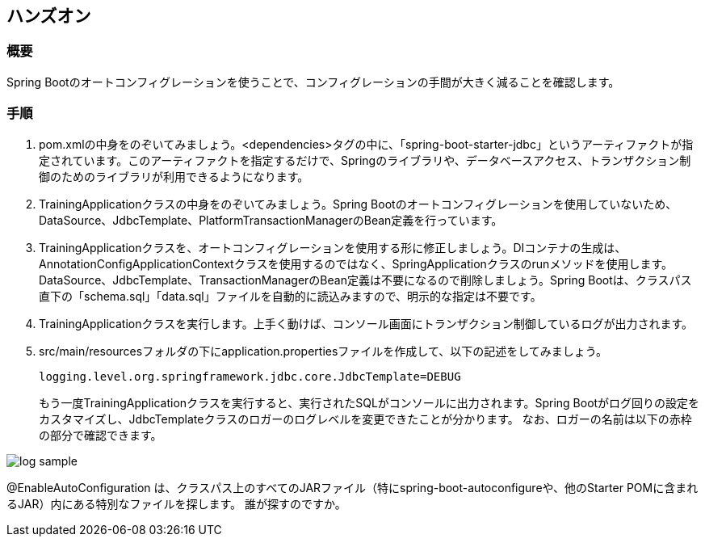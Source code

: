 :imagesdir: images

== ハンズオン
=== 概要
Spring Bootのオートコンフィグレーションを使うことで、コンフィグレーションの手間が大きく減ることを確認します。

=== 手順
. pom.xmlの中身をのぞいてみましょう。<dependencies>タグの中に、「spring-boot-starter-jdbc」というアーティファクトが指定されています。このアーティファクトを指定するだけで、Springのライブラリや、データベースアクセス、トランザクション制御のためのライブラリが利用できるようになります。

. TrainingApplicationクラスの中身をのぞいてみましょう。Spring Bootのオートコンフィグレーションを使用していないため、DataSource、JdbcTemplate、PlatformTransactionManagerのBean定義を行っています。

. TrainingApplicationクラスを、オートコンフィグレーションを使用する形に修正しましょう。DIコンテナの生成は、AnnotationConfigApplicationContextクラスを使用するのではなく、SpringApplicationクラスのrunメソッドを使用します。DataSource、JdbcTemplate、TransactionManagerのBean定義は不要になるので削除しましょう。Spring Bootは、クラスパス直下の「schema.sql」「data.sql」ファイルを自動的に読込みますので、明示的な指定は不要です。

. TrainingApplicationクラスを実行します。上手く動けば、コンソール画面にトランザクション制御しているログが出力されます。

. src/main/resourcesフォルダの下にapplication.propertiesファイルを作成して、以下の記述をしてみましょう。
+
----
logging.level.org.springframework.jdbc.core.JdbcTemplate=DEBUG
----
+
もう一度TrainingApplicationクラスを実行すると、実行されたSQLがコンソールに出力されます。Spring Bootがログ回りの設定をカスタマイズし、JdbcTemplateクラスのロガーのログレベルを変更できたことが分かります。
なお、ロガーの名前は以下の赤枠の部分で確認できます。

image::log-sample.png[]


@EnableAutoConfiguration は、クラスパス上のすべてのJARファイル（特にspring-boot-autoconfigureや、他のStarter POMに含まれるJAR）内にある特別なファイルを探します。
誰が探すのですか。
